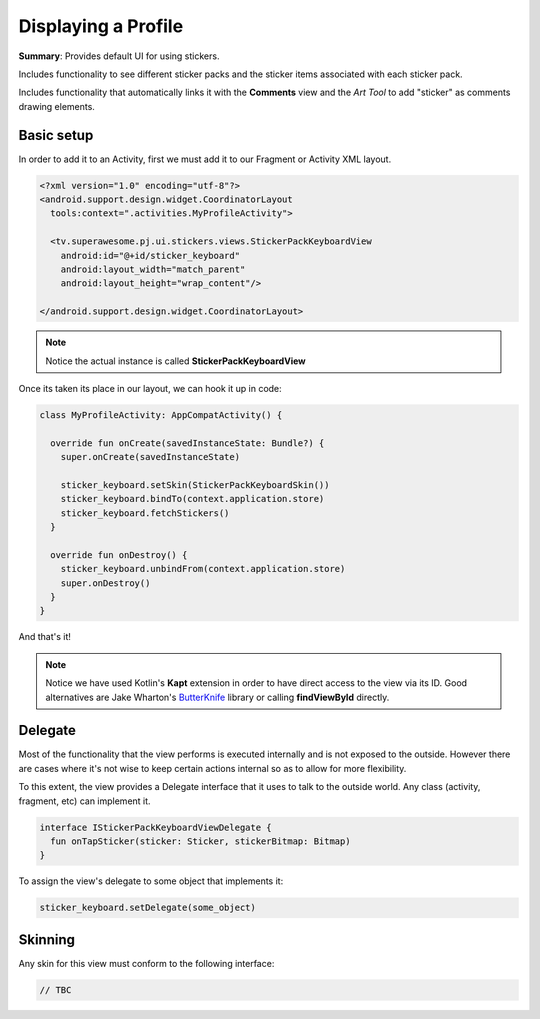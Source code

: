 Displaying a Profile
====================

**Summary**: Provides default UI for using stickers.

Includes functionality to see different sticker packs and the sticker items
associated with each sticker pack.

Includes functionality that automatically links it with the **Comments**
view and the *Art Tool* to add "sticker" as comments drawing elements.

.. image:: img/045.stickers.png
	:width: 50%

Basic setup
-----------

In order to add it to an Activity, first we must add it to our Fragment or
Activity XML layout.

.. code-block:: XML

    <?xml version="1.0" encoding="utf-8"?>
    <android.support.design.widget.CoordinatorLayout
      tools:context=".activities.MyProfileActivity">

      <tv.superawesome.pj.ui.stickers.views.StickerPackKeyboardView
        android:id="@+id/sticker_keyboard"
        android:layout_width="match_parent"
        android:layout_height="wrap_content"/>

    </android.support.design.widget.CoordinatorLayout>

.. note::
    Notice the actual instance is called **StickerPackKeyboardView**

Once its taken its place in our layout, we can hook it up in code:

.. code-block:: java

    class MyProfileActivity: AppCompatActivity() {

      override fun onCreate(savedInstanceState: Bundle?) {
        super.onCreate(savedInstanceState)

        sticker_keyboard.setSkin(StickerPackKeyboardSkin())
        sticker_keyboard.bindTo(context.application.store)
        sticker_keyboard.fetchStickers()
      }

      override fun onDestroy() {
        sticker_keyboard.unbindFrom(context.application.store)
        super.onDestroy()
      }
    }

And that's it!

.. note::
    Notice we have used Kotlin's **Kapt** extension in order to have direct access to the view via its ID. Good alternatives are Jake Wharton's `ButterKnife <http://jakewharton.github.io/butterknife/>`_ library or calling **findViewById** directly.

Delegate
--------

Most of the functionality that the view performs is executed internally and is
not exposed to the outside.
However there are cases where it's not wise to keep certain actions internal
so as to allow for more flexibility.

To this extent, the view provides a Delegate interface that it
uses to talk to the outside world. Any class (activity, fragment, etc) can
implement it.

.. code-block:: java

    interface IStickerPackKeyboardViewDelegate {
      fun onTapSticker(sticker: Sticker, stickerBitmap: Bitmap)
    }

To assign the view's delegate to some object that implements it:

.. code-block:: java

    sticker_keyboard.setDelegate(some_object)

Skinning
--------

Any skin for this view must conform to the following interface:

.. code-block:: java

    // TBC
